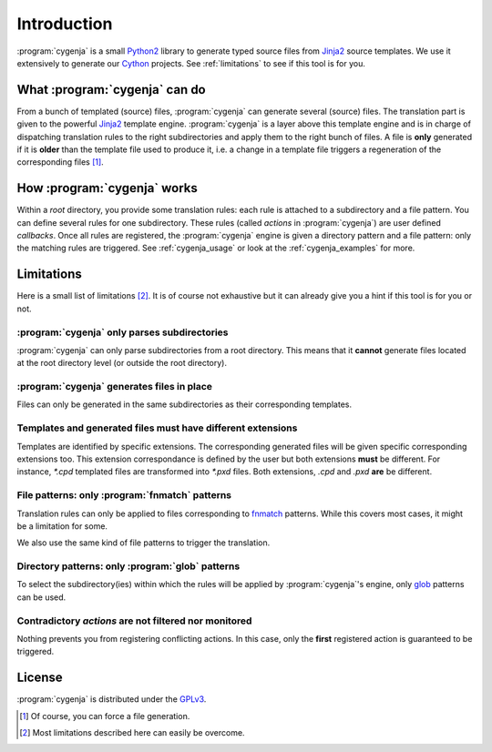 ..  _cygenja_introduction:

Introduction
============

:program:`cygenja` is a small `Python2 <https://docs.python.org/2/>`_ library to generate typed source files from
`Jinja2 <http://jinja.pocoo.org/docs/dev/>`_ source templates. We use it extensively to generate our `Cython <http://cython.org/>`_
projects. See :ref:`limitations` to see if this tool
is for you.


What :program:`cygenja` can do
------------------------------

From a bunch of templated (source) files, :program:`cygenja` can generate several (source) files. The translation part is given to the powerful `Jinja2 <http://jinja.pocoo.org/docs/dev/>`_ template engine.
:program:`cygenja` is a layer above this template engine and is in charge of dispatching translation rules to the right subdirectories and apply them to the right bunch of files. A file is **only** generated if it is **older** than
the template file used to produce it, i.e. a change in a template file triggers a regeneration of the corresponding files [#force_generation]_.

How :program:`cygenja` works
----------------------------

Within a *root* directory, you provide some translation rules: each rule is attached to a subdirectory and a file pattern. You can define several rules for one subdirectory.
These rules (called `actions` in :program:`cygenja`) are user defined *callbacks*. Once all rules are registered, the :program:`cygenja` engine
is given a directory pattern and a file pattern: only the matching rules are triggered. See :ref:`cygenja_usage` or look at the :ref:`cygenja_examples` for more.

..  _limitations:

Limitations
-----------

Here is a small list of limitations [#footnote_limitations]_. It is of course not exhaustive but it can already give you a hint if this tool is for you or not.

:program:`cygenja` only parses subdirectories
^^^^^^^^^^^^^^^^^^^^^^^^^^^^^^^^^^^^^^^^^^^^^

:program:`cygenja` can only parse subdirectories from a root directory. This means
that it **cannot** generate files located at the root directory level (or outside the root directory).

:program:`cygenja` generates files in place
^^^^^^^^^^^^^^^^^^^^^^^^^^^^^^^^^^^^^^^^^^^

Files can only be generated in the same subdirectories as their corresponding templates.

Templates and generated files **must** have different extensions
^^^^^^^^^^^^^^^^^^^^^^^^^^^^^^^^^^^^^^^^^^^^^^^^^^^^^^^^^^^^^^^^

Templates are identified by specific extensions. The corresponding generated files will be given specific corresponding extensions too. This extension correspondance is defined by the user but both extensions
**must** be different. For instance, `*.cpd` templated files are transformed into `*.pxd` files. Both extensions, `.cpd` and `.pxd` **are** be different.

File patterns: only :program:`fnmatch` patterns
^^^^^^^^^^^^^^^^^^^^^^^^^^^^^^^^^^^^^^^^^^^^^^^

Translation rules can only be applied to files corresponding to `fnmatch <https://docs.python.org/2/library/fnmatch.html>`_ patterns. While this covers most cases, it might be a limitation for some.

We also use the same kind of file patterns to trigger the translation.

Directory patterns: only :program:`glob` patterns
^^^^^^^^^^^^^^^^^^^^^^^^^^^^^^^^^^^^^^^^^^^^^^^^^

To select the subdirectory(ies) within which the rules will be applied by :program:`cygenja`'s engine, only  `glob <https://docs.python.org/2/library/glob.html>`_ patterns can be used.

Contradictory *actions* are not filtered nor monitored
^^^^^^^^^^^^^^^^^^^^^^^^^^^^^^^^^^^^^^^^^^^^^^^^^^^^^^

Nothing prevents you from registering conflicting actions. In this case, only the **first** registered action is guaranteed to be triggered.

License
-------

:program:`cygenja` is distributed under the `GPLv3 <http://www.gnu.org/licenses/gpl-3.0.en.html>`_.

..  only:: html

    .. rubric:: Footnotes

..  [#force_generation] Of course, you can force a file generation.

.. [#footnote_limitations] Most limitations described here can easily be overcome.

